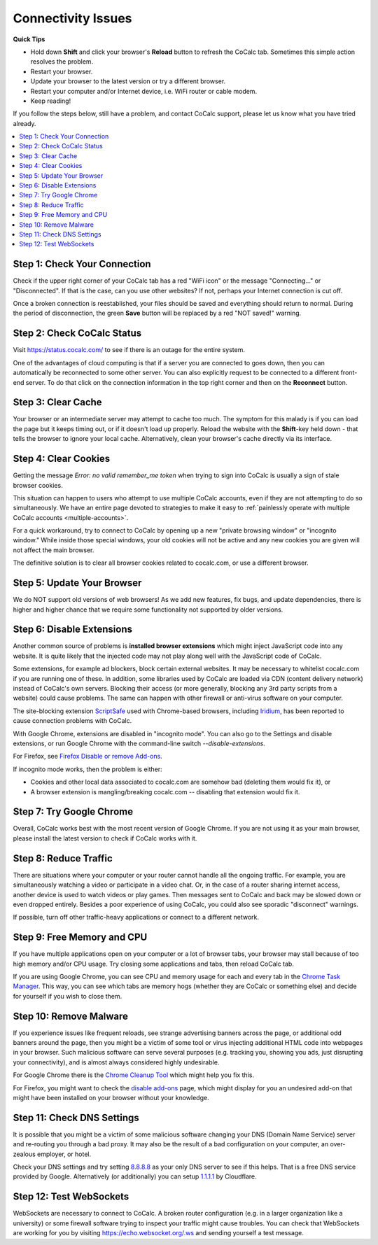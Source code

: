 .. index:: Timeout; loading CoCalc
.. index:: Connectivity Issues; Timeout
.. _timeout-loading-cocalc:

.. index:: Connectivity Issues
.. _connectivity-issues:

==================================
Connectivity Issues
==================================


**Quick Tips**


* Hold down **Shift** and click your browser's **Reload** button to refresh the CoCalc tab.
  Sometimes this simple action resolves the problem.
* Restart your browser.
* Update your browser to the latest version or try a different browser.
* Restart your computer and/or Internet device, i.e. WiFi router or cable modem.
* Keep reading!

If you follow the steps below, still have a problem, and contact CoCalc support, please let us know what you have tried already.

.. contents::
     :local:


Step 1: Check Your Connection
-----------------------------

Check if the upper right corner of your CoCalc tab has a red "WiFi icon" or the message "Connecting..." or "Disconnected". If that is the case, can you use other websites? If not, perhaps your Internet connection is cut off.

Once a broken connection is reestablished, your files should be saved and everything should return to normal. During the period of disconnection, the green **Save** button will be replaced by a red "NOT saved!" warning.


Step 2: Check CoCalc Status
---------------------------

Visit https://status.cocalc.com/ to see if there is an outage for the entire system.

One of the advantages of cloud computing is that if a server you are connected to goes down, then you can automatically be reconnected to some other server. You can also explicitly request to be connected to a different front-end server. To do that click on the connection information in the top right corner and then on the **Reconnect** button.


Step 3: Clear Cache
-------------------

Your browser or an intermediate server may attempt to cache too much.
The symptom for this malady is if you can load the page but it keeps timing out, or if it doesn't load up properly.
Reload the website with the **Shift**-key held down - that tells the browser to ignore your local cache. Alternatively, clean your browser's cache directly via its interface.


.. index:: Connectivity Issues; no valid remember_me

Step 4: Clear Cookies
---------------------

Getting the message *Error: no valid remember_me token* when trying to sign into CoCalc is usually a sign of stale browser cookies.

This situation can happen to users who attempt to use multiple CoCalc accounts, even if they are not attempting to do so simultaneously. We have an entire page devoted to strategies to make it easy to :ref:`painlessly operate with multiple CoCalc accounts <multiple-accounts>`.

For a quick workaround, try to connect to CoCalc by opening up a new "private browsing window" or "incognito window." While inside those special windows, your old cookies will not be active and any new cookies you are given will not affect the main browser.

The definitive solution is to clear all browser cookies related to cocalc.com, or use a different browser.


Step 5: Update Your Browser
---------------------------

We do NOT support old versions of web browsers! As we add new features, fix bugs, and update dependencies, there is higher and higher chance that we require some functionality not supported by older versions.


Step 6: Disable Extensions
--------------------------

Another common source of problems is **installed browser extensions** which might inject JavaScript code into any website. It is quite likely that the injected code may not play along well with the JavaScript code of CoCalc.

Some extensions, for example ad blockers, block certain external websites. It may be necessary to whitelist cocalc.com if you are running one of these. In addition, some libraries used by CoCalc are loaded via CDN (content delivery network) instead of CoCalc's own servers. Blocking their access (or more generally, blocking any 3rd party scripts from a website) could cause problems. The same can happen with other firewall or anti-virus software on your computer.

The site-blocking extension `ScriptSafe <https://github.com/andryou/scriptsafe>`_ used with Chrome-based browsers, including `Iridium <https://iridiumbrowser.de/>`_, has been reported to cause connection problems with CoCalc.

With Google Chrome, extensions are disabled in "incognito mode". You can also go to the Settings and disable extensions, or run Google Chrome with the command-line switch `--disable-extensions`.

For Firefox, see `Firefox Disable or remove Add-ons <https://support.mozilla.org/en-US/kb/disable-or-remove-add-ons>`_.

If incognito mode works, then the problem is either:

* Cookies and other local data associated to cocalc.com are somehow bad (deleting them would fix it), or
* A browser extension is mangling/breaking cocalc.com -- disabling that extension would fix it.


Step 7: Try Google Chrome
-------------------------

Overall, CoCalc works best with the most recent version of Google Chrome. If you are not using it as your main browser, please install the latest version to check if CoCalc works with it.


Step 8: Reduce Traffic
----------------------

There are situations where your computer or your router cannot handle all the ongoing traffic.
For example, you are simultaneously watching a video or participate in a video chat.
Or, in the case of a router sharing internet access, another device is used to watch videos or play games.
Then messages sent to CoCalc and back may be slowed down or even dropped entirely.
Besides a poor experience of using CoCalc,
you could also see sporadic "disconnect" warnings.

If possible, turn off other traffic-heavy applications or connect to a different network.


Step 9: Free Memory and CPU
---------------------------

If you have multiple applications open on your computer or a lot of browser tabs, your browser may stall because of too high memory and/or CPU usage. Try closing some applications and tabs, then reload CoCalc tab.

If you are using Google Chrome, you can see CPU and memory usage for each
and every tab in the `Chrome Task Manager`_. This way, you can see which tabs are memory hogs (whether they are CoCalc
or something else) and decide for yourself if you wish to close them.

.. _Chrome Task Manager: https://www.google.com/search?q=chrome+task+manager


Step 10: Remove Malware
-----------------------

If you experience issues like frequent reloads, see strange advertising banners across the page, or additional odd banners around the page, then you might be a victim of some tool or virus injecting additional HTML code into webpages in your browser. Such malicious software can serve several purposes (e.g. tracking you, showing you ads, just disrupting your connectivity), and is almost always considered highly undesirable.

For Google Chrome there is the `Chrome Cleanup Tool <https://www.google.com/chrome/cleanup-tool/>`_ which might help you fix this.

For Firefox, you might want to check
the `disable add-ons <https://support.mozilla.org/en-US/kb/disable-or-remove-add-ons>`_ page, which might display for you an undesired add-on that might have been installed on your browser without your knowledge.


Step 11: Check DNS Settings
---------------------------

It is possible that you might be a victim of some malicious software changing your DNS  (Domain Name Service) server and re-routing you through a bad proxy. It may also be the result of a bad configuration on your computer, an over-zealous employer, or hotel.

Check your DNS settings and try setting `8.8.8.8 <https://developers.google.com/speed/public-dns/docs/using>`_ as your only DNS server to see if this helps. That is a free DNS service provided by Google. Alternatively (or additionally) you can setup `1.1.1.1 <https://1.1.1.1/>`_ by Cloudflare.


.. _websocket-test:

Step 12: Test WebSockets
------------------------

WebSockets are necessary to connect to CoCalc.
A broken router configuration (e.g. in a larger organization like a university) or some firewall software trying to inspect your traffic might cause troubles.
You can check that WebSockets are working for you by visiting https://echo.websocket.org/.ws and sending yourself a test message.
